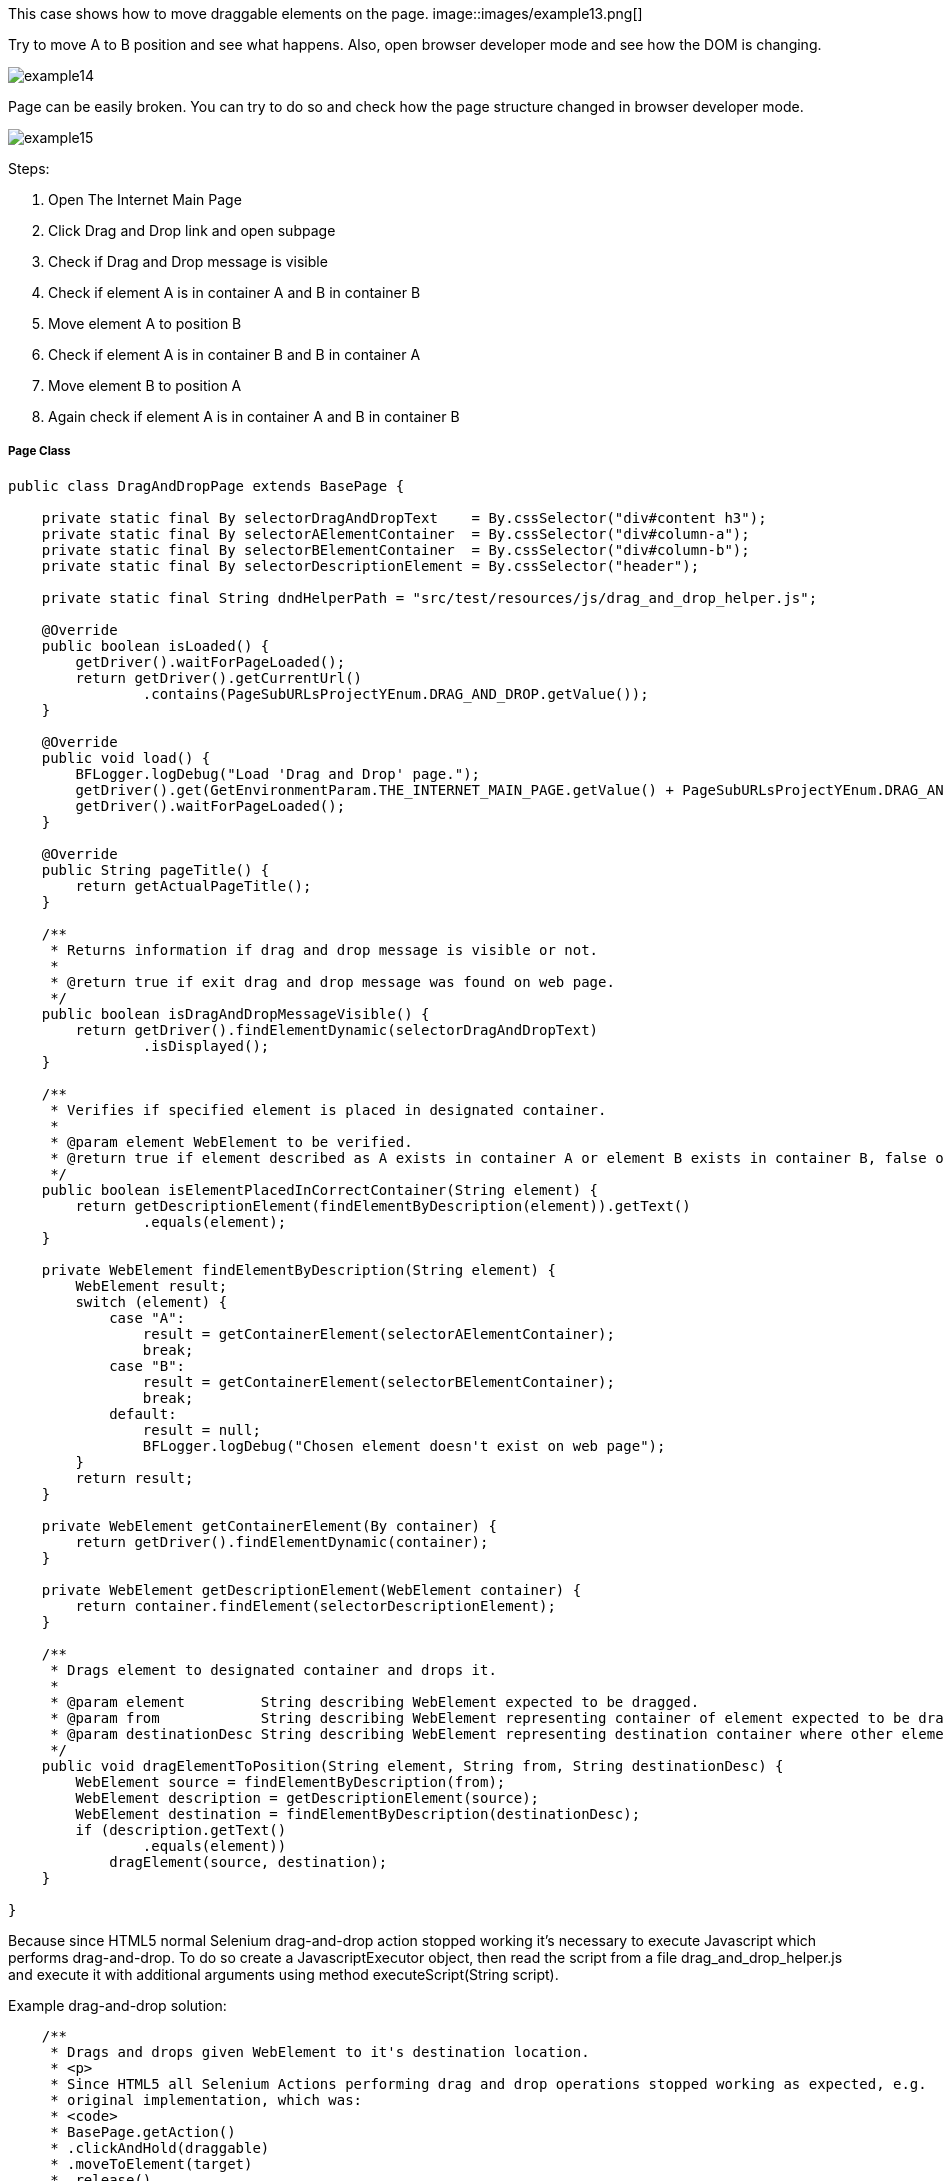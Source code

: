 This case shows how to move draggable elements on the page. 
image::images/example13.png[]

Try to move A to B position and see what happens. Also, open browser developer mode and see how the DOM is changing.  

image::images/example14.png[]

Page can be easily broken. You can try to do so and check how the page structure changed in browser developer mode. 

image::images/example15.png[]

Steps: 

1. Open The Internet Main Page 
2. Click Drag and Drop link and open subpage 
3. Check if Drag and Drop message is visible 
4. Check if element A is in container A and B in container B 
5. Move element A to position B 
6. Check if element A is in container B and B in container A 
7. Move element B to position A 
8. Again check if element A is in container A and B in container B 

===== Page Class 
----
public class DragAndDropPage extends BasePage {

    private static final By selectorDragAndDropText    = By.cssSelector("div#content h3");
    private static final By selectorAElementContainer  = By.cssSelector("div#column-a");
    private static final By selectorBElementContainer  = By.cssSelector("div#column-b");
    private static final By selectorDescriptionElement = By.cssSelector("header");

    private static final String dndHelperPath = "src/test/resources/js/drag_and_drop_helper.js";

    @Override
    public boolean isLoaded() {
        getDriver().waitForPageLoaded();
        return getDriver().getCurrentUrl()
                .contains(PageSubURLsProjectYEnum.DRAG_AND_DROP.getValue());
    }

    @Override
    public void load() {
        BFLogger.logDebug("Load 'Drag and Drop' page.");
        getDriver().get(GetEnvironmentParam.THE_INTERNET_MAIN_PAGE.getValue() + PageSubURLsProjectYEnum.DRAG_AND_DROP.getValue());
        getDriver().waitForPageLoaded();
    }

    @Override
    public String pageTitle() {
        return getActualPageTitle();
    }

    /**
     * Returns information if drag and drop message is visible or not.
     *
     * @return true if exit drag and drop message was found on web page.
     */
    public boolean isDragAndDropMessageVisible() {
        return getDriver().findElementDynamic(selectorDragAndDropText)
                .isDisplayed();
    }

    /**
     * Verifies if specified element is placed in designated container.
     *
     * @param element WebElement to be verified.
     * @return true if element described as A exists in container A or element B exists in container B, false otherwise.
     */
    public boolean isElementPlacedInCorrectContainer(String element) {
        return getDescriptionElement(findElementByDescription(element)).getText()
                .equals(element);
    }

    private WebElement findElementByDescription(String element) {
        WebElement result;
        switch (element) {
            case "A":
                result = getContainerElement(selectorAElementContainer);
                break;
            case "B":
                result = getContainerElement(selectorBElementContainer);
                break;
            default:
                result = null;
                BFLogger.logDebug("Chosen element doesn't exist on web page");
        }
        return result;
    }

    private WebElement getContainerElement(By container) {
        return getDriver().findElementDynamic(container);
    }

    private WebElement getDescriptionElement(WebElement container) {
        return container.findElement(selectorDescriptionElement);
    }

    /**
     * Drags element to designated container and drops it.
     *
     * @param element         String describing WebElement expected to be dragged.
     * @param from            String describing WebElement representing container of element expected to be dragged.
     * @param destinationDesc String describing WebElement representing destination container where other element will be dragged.
     */
    public void dragElementToPosition(String element, String from, String destinationDesc) {
        WebElement source = findElementByDescription(from);
        WebElement description = getDescriptionElement(source);
        WebElement destination = findElementByDescription(destinationDesc);
        if (description.getText()
                .equals(element))
            dragElement(source, destination);
    }

}
 
----
Because since HTML5 normal Selenium drag-and-drop action stopped working it's necessary to execute Javascript which performs drag-and-drop. To do so create a JavascriptExecutor object, then read the script from a file drag_and_drop_helper.js and execute it with additional arguments using method executeScript(String script). 

Example drag-and-drop solution: 

----

    /**
     * Drags and drops given WebElement to it's destination location.
     * <p>
     * Since HTML5 all Selenium Actions performing drag and drop operations stopped working as expected, e.g.
     * original implementation, which was:
     * <code>
     * BasePage.getAction()
     * .clickAndHold(draggable)
     * .moveToElement(target)
     * .release()
     * .build()
     * .perform();
     * </code>
     * had finished with no effect. For this reason, there is javaScript function used, to make sure that
     * drag and drop operation will be successful.
     * JavaScript function is stored under following path: 'src/test/resources/js/drag_and_drop_helper.js'.
     * Original source of the script:
     * <a href="https://gist.github.com/rcorreia/2362544">drag_and_drop_helper</a>
     * </p>
     *
     * @param draggable A WebElement to be dragged and dropped.
     * @param target    A destination, where element will be dropped.
     * @see JavascriptExecutor
     * @see Actions
     */
    private void dragElement(WebElement draggable, WebElement target) {
        JavascriptExecutor js;
        INewWebDriver driver = getDriver();
        List<String> fileContent;
        String draggableId = draggable.getAttribute("id");
        String targetId = target.getAttribute("id");
        String script = null;
        if (draggable.getAttribute("draggable")
                .contains("true")) {
            if (driver instanceof JavascriptExecutor) {
                js = (JavascriptExecutor) driver;
                Path path = Paths.get(dndHelperPath);
                try {
                    fileContent = Files.readAllLines(path);
                    script = fileContent.stream()
                            .collect(Collectors.joining());
                } catch (IOException e) {
                    BFLogger.logDebug("Unable to read file content: " + e.getMessage());
                }
                if (script != null && !script.isEmpty()) {
                    String arguments = "$('#%s').simulateDragDrop({ dropTarget: '#%s'});";
                    js.executeScript(script + String.format(arguments, draggableId, targetId));
                }
            }
        }
    }
 
----
Drag and Drop helper file: 

----
(function( $ ) {
        $.fn.simulateDragDrop = function(options) {
                return this.each(function() {
                        new $.simulateDragDrop(this, options);
                });
        };
        $.simulateDragDrop = function(elem, options) {
                this.options = options;
                this.simulateEvent(elem, options);
        };
        $.extend($.simulateDragDrop.prototype, {
                simulateEvent: function(elem, options) {
                        /*Simulating drag start*/
                        var type = 'dragstart';
                        var event = this.createEvent(type);
                        this.dispatchEvent(elem, type, event);

                        /*Simulating drop*/
                        type = 'drop';
                        var dropEvent = this.createEvent(type, {});
                        dropEvent.dataTransfer = event.dataTransfer;
                        this.dispatchEvent($(options.dropTarget)[0], type, dropEvent);

                        /*Simulating drag end*/
                        type = 'dragend';
                        var dragEndEvent = this.createEvent(type, {});
                        dragEndEvent.dataTransfer = event.dataTransfer;
                        this.dispatchEvent(elem, type, dragEndEvent);
                },
                createEvent: function(type) {
                        var event = document.createEvent("CustomEvent");
                        event.initCustomEvent(type, true, true, null);
                        event.dataTransfer = {
                                data: {
                                },
                                setData: function(type, val){
                                        this.data[type] = val;
                                },
                                getData: function(type){
                                        return this.data[type];
                                }
                        };
                        return event;
                },
                dispatchEvent: function(elem, type, event) {
                        if(elem.dispatchEvent) {
                                elem.dispatchEvent(event);
                        }else if( elem.fireEvent ) {
                                elem.fireEvent("on"+type, event);
                        }
                }
        });
})(jQuery);
 
----
===== Test Class
----
@Category({ TestsSelenium.class, TestsChrome.class, TestsFirefox.class, TestsIE.class })
public class DragAndDropTest extends TheInternetBaseTest {

    private static final String ELEMENT_A   = "A";
    private static final String CONTAINER_A = "A";
    private static final String ELEMENT_B   = "B";
    private static final String CONTAINER_B = "B";

    private static DragAndDropPage dragAndDropPage;

    @BeforeClass
    public static void setUpBeforeClass() {
        dragAndDropPage = shouldTheInternetPageBeOpened().clickDragAndDropLink();

        logStep("Verify if Drag And Drop page is opened");
        assertTrue("Unable to open Drag And Drop page", dragAndDropPage.isLoaded());

        logStep("Verify if Drag And Drop message is visible");
        assertTrue("Drag And Drop message is not visible", dragAndDropPage.isDragAndDropMessageVisible());
    }

    @Test
    public void shouldDraggableElementBeMovedAndDropped() {
        logStep("Verify if elements are placed in proper containers");
        assertTrue("Element A doesn't exist in container A", dragAndDropPage.isElementPlacedInCorrectContainer(ELEMENT_A));
        assertTrue("Element B doesn't exist in container B", dragAndDropPage.isElementPlacedInCorrectContainer(ELEMENT_B));

        logStep("Step 7: Drag and drop element A into container B");
        dragAndDropPage.dragElementToPosition(ELEMENT_A, CONTAINER_A, CONTAINER_B);

        logStep("Step 8: Verify if elements are placed in improper containers");
        assertFalse("Element A doesn't exist in container B", dragAndDropPage.isElementPlacedInCorrectContainer(ELEMENT_A));
        assertFalse("Element B doesn't exist in container A", dragAndDropPage.isElementPlacedInCorrectContainer(ELEMENT_B));

        logStep("Drag and drop element B back into container B");
        dragAndDropPage.dragElementToPosition(ELEMENT_A, CONTAINER_B, CONTAINER_A);

        logStep("Verify if elements are placed in proper containers");
        assertTrue("Element A doesn't exist in container A", dragAndDropPage.isElementPlacedInCorrectContainer(ELEMENT_A));
        assertTrue("Element B doesn't exist in container B", dragAndDropPage.isElementPlacedInCorrectContainer(ELEMENT_B));
    }

}
---- 
